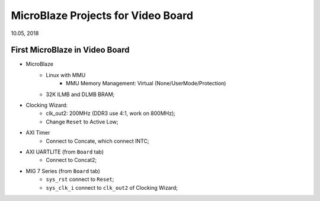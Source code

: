 MicroBlaze Projects for Video Board
####################################
10.05, 2018

First MicroBlaze in Video Board
==================================
* MicroBlaze  
   * Linux with MMU
      * MMU Memory Management: Virtual (None/UserMode/Protection)
   * 32K ILMB and DLMB BRAM;
   
* Clocking Wizard:
   * clk_out2: 200MHz (DDR3 use 4:1, work on 800MHz);
   * Change ``Reset`` to Active Low;

* AXI Timer
   * Connect to Concate, which connect INTC;

* AXI UARTLITE (from ``Board`` tab)
   * Connect to Concat2;

* MIG 7 Series (from ``Board`` tab)
   * ``sys_rst`` connect to ``Reset``;
   * ``sys_clk_i`` connect to ``clk_out2`` of Clocking Wizard;
   
   
